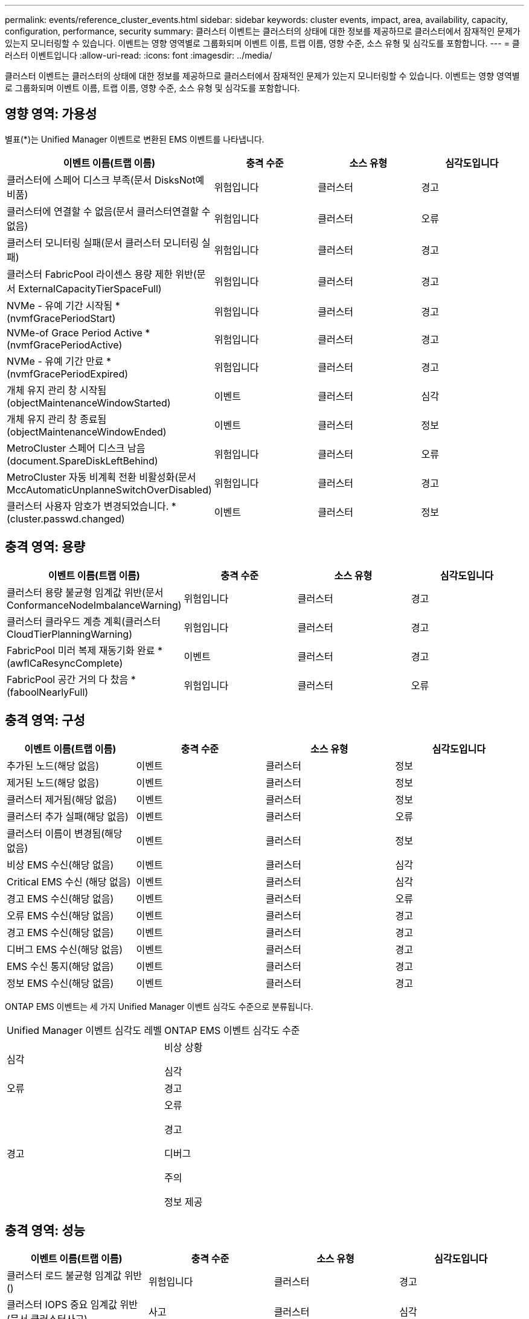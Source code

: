 ---
permalink: events/reference_cluster_events.html 
sidebar: sidebar 
keywords: cluster events, impact, area, availability, capacity, configuration, performance, security 
summary: 클러스터 이벤트는 클러스터의 상태에 대한 정보를 제공하므로 클러스터에서 잠재적인 문제가 있는지 모니터링할 수 있습니다. 이벤트는 영향 영역별로 그룹화되며 이벤트 이름, 트랩 이름, 영향 수준, 소스 유형 및 심각도를 포함합니다. 
---
= 클러스터 이벤트입니다
:allow-uri-read: 
:icons: font
:imagesdir: ../media/


[role="lead"]
클러스터 이벤트는 클러스터의 상태에 대한 정보를 제공하므로 클러스터에서 잠재적인 문제가 있는지 모니터링할 수 있습니다. 이벤트는 영향 영역별로 그룹화되며 이벤트 이름, 트랩 이름, 영향 수준, 소스 유형 및 심각도를 포함합니다.



== 영향 영역: 가용성

별표(*)는 Unified Manager 이벤트로 변환된 EMS 이벤트를 나타냅니다.

|===
| 이벤트 이름(트랩 이름) | 충격 수준 | 소스 유형 | 심각도입니다 


 a| 
클러스터에 스페어 디스크 부족(문서 DisksNot예비품)
 a| 
위험입니다
 a| 
클러스터
 a| 
경고



 a| 
클러스터에 연결할 수 없음(문서 클러스터연결할 수 없음)
 a| 
위험입니다
 a| 
클러스터
 a| 
오류



 a| 
클러스터 모니터링 실패(문서 클러스터 모니터링 실패)
 a| 
위험입니다
 a| 
클러스터
 a| 
경고



 a| 
클러스터 FabricPool 라이센스 용량 제한 위반(문서 ExternalCapacityTierSpaceFull)
 a| 
위험입니다
 a| 
클러스터
 a| 
경고



 a| 
NVMe - 유예 기간 시작됨 * (nvmfGracePeriodStart)
 a| 
위험입니다
 a| 
클러스터
 a| 
경고



 a| 
NVMe-of Grace Period Active * (nvmfGracePeriodActive)
 a| 
위험입니다
 a| 
클러스터
 a| 
경고



 a| 
NVMe - 유예 기간 만료 * (nvmfGracePeriodExpired)
 a| 
위험입니다
 a| 
클러스터
 a| 
경고



 a| 
개체 유지 관리 창 시작됨(objectMaintenanceWindowStarted)
 a| 
이벤트
 a| 
클러스터
 a| 
심각



 a| 
개체 유지 관리 창 종료됨(objectMaintenanceWindowEnded)
 a| 
이벤트
 a| 
클러스터
 a| 
정보



 a| 
MetroCluster 스페어 디스크 남음(document.SpareDiskLeftBehind)
 a| 
위험입니다
 a| 
클러스터
 a| 
오류



 a| 
MetroCluster 자동 비계획 전환 비활성화(문서 MccAutomaticUnplanneSwitchOverDisabled)
 a| 
위험입니다
 a| 
클러스터
 a| 
경고



 a| 
클러스터 사용자 암호가 변경되었습니다. * (cluster.passwd.changed)
 a| 
이벤트
 a| 
클러스터
 a| 
정보

|===


== 충격 영역: 용량

|===
| 이벤트 이름(트랩 이름) | 충격 수준 | 소스 유형 | 심각도입니다 


 a| 
클러스터 용량 불균형 임계값 위반(문서 ConformanceNodeImbalanceWarning)
 a| 
위험입니다
 a| 
클러스터
 a| 
경고



 a| 
클러스터 클라우드 계층 계획(클러스터CloudTierPlanningWarning)
 a| 
위험입니다
 a| 
클러스터
 a| 
경고



 a| 
FabricPool 미러 복제 재동기화 완료 * (awflCaResyncComplete)
 a| 
이벤트
 a| 
클러스터
 a| 
경고



 a| 
FabricPool 공간 거의 다 찼음 * (faboolNearlyFull)
 a| 
위험입니다
 a| 
클러스터
 a| 
오류

|===


== 충격 영역: 구성

|===
| 이벤트 이름(트랩 이름) | 충격 수준 | 소스 유형 | 심각도입니다 


 a| 
추가된 노드(해당 없음)
 a| 
이벤트
 a| 
클러스터
 a| 
정보



 a| 
제거된 노드(해당 없음)
 a| 
이벤트
 a| 
클러스터
 a| 
정보



 a| 
클러스터 제거됨(해당 없음)
 a| 
이벤트
 a| 
클러스터
 a| 
정보



 a| 
클러스터 추가 실패(해당 없음)
 a| 
이벤트
 a| 
클러스터
 a| 
오류



 a| 
클러스터 이름이 변경됨(해당 없음)
 a| 
이벤트
 a| 
클러스터
 a| 
정보



 a| 
비상 EMS 수신(해당 없음)
 a| 
이벤트
 a| 
클러스터
 a| 
심각



 a| 
Critical EMS 수신 (해당 없음)
 a| 
이벤트
 a| 
클러스터
 a| 
심각



 a| 
경고 EMS 수신(해당 없음)
 a| 
이벤트
 a| 
클러스터
 a| 
오류



 a| 
오류 EMS 수신(해당 없음)
 a| 
이벤트
 a| 
클러스터
 a| 
경고



 a| 
경고 EMS 수신(해당 없음)
 a| 
이벤트
 a| 
클러스터
 a| 
경고



 a| 
디버그 EMS 수신(해당 없음)
 a| 
이벤트
 a| 
클러스터
 a| 
경고



 a| 
EMS 수신 통지(해당 없음)
 a| 
이벤트
 a| 
클러스터
 a| 
경고



 a| 
정보 EMS 수신(해당 없음)
 a| 
이벤트
 a| 
클러스터
 a| 
경고

|===
ONTAP EMS 이벤트는 세 가지 Unified Manager 이벤트 심각도 수준으로 분류됩니다.

|===


| Unified Manager 이벤트 심각도 레벨 | ONTAP EMS 이벤트 심각도 수준 


 a| 
심각
 a| 
비상 상황

심각



 a| 
오류
 a| 
경고



 a| 
경고
 a| 
오류

경고

디버그

주의

정보 제공

|===


== 충격 영역: 성능

|===
| 이벤트 이름(트랩 이름) | 충격 수준 | 소스 유형 | 심각도입니다 


 a| 
클러스터 로드 불균형 임계값 위반()
 a| 
위험입니다
 a| 
클러스터
 a| 
경고



 a| 
클러스터 IOPS 중요 임계값 위반(문서 클러스터사고)
 a| 
사고
 a| 
클러스터
 a| 
심각



 a| 
클러스터 IOPS 경고 임계값 위반(문서 클러스터경고)
 a| 
위험입니다
 a| 
클러스터
 a| 
경고



 a| 
클러스터 MB/s 심각한 임계값 위반(문서 클러스터인시던트)
 a| 
사고
 a| 
클러스터
 a| 
심각



 a| 
클러스터 MB/s 경고 임계값 위반(문서 클러스터 MbpsWarning)
 a| 
위험입니다
 a| 
클러스터
 a| 
경고



 a| 
클러스터 동적 임계값 위반(문서 ClusterDynamicEventWarning)
 a| 
위험입니다
 a| 
클러스터
 a| 
경고

|===


== 충격 영역: 보안

|===
| 이벤트 이름(트랩 이름) | 충격 수준 | 소스 유형 | 심각도입니다 


 a| 
AutoSupport HTTPS 전송 비활성화됨(ocumClusterASUPHttpsConfiguredDisabled)
 a| 
위험입니다
 a| 
클러스터
 a| 
경고



 a| 
로그 전달 암호화되지 않음(ocumClusterAuditLogUnencrypted)
 a| 
위험입니다
 a| 
클러스터
 a| 
경고



 a| 
기본 로컬 관리자 사용(문서 클러스터 기본 관리자 사용)
 a| 
위험입니다
 a| 
클러스터
 a| 
경고



 a| 
FIPS 모드 비활성화(ocumClusterFipsDisabled)
 a| 
위험입니다
 a| 
클러스터
 a| 
경고



 a| 
로그인 배너 사용 안 함(ocumClusterLoginBannerDisabled)
 a| 
위험입니다
 a| 
클러스터
 a| 
경고



 a| 
로그인 배너 변경됨(ocumClusterLoginBannerChanged)
 a| 
위험입니다
 a| 
클러스터
 a| 
경고



 a| 
로그 전달 대상 변경됨(문서 LogForwardinationsChanged)
 a| 
위험입니다
 a| 
클러스터
 a| 
경고



 a| 
NTP 서버 이름이 변경되었습니다(ocntpServerNamesChanged).
 a| 
위험입니다
 a| 
클러스터
 a| 
경고



 a| 
NTP 서버 개수가 낮음(securityConfigNTPServerCountLowRisk)
 a| 
위험입니다
 a| 
클러스터
 a| 
경고



 a| 
클러스터 피어 통신이 암호화되지 않음(ocumClusterPeerEncryptionDisabled)
 a| 
위험입니다
 a| 
클러스터
 a| 
경고



 a| 
SSH가 안전하지 않은 암호(ClusterSSHInsecure)를 사용 중
 a| 
위험입니다
 a| 
클러스터
 a| 
경고



 a| 
텔넷 프로토콜 사용(ocumClusterTelnetEnabled)
 a| 
위험입니다
 a| 
클러스터
 a| 
경고



 a| 
일부 ONTAP 사용자 계정의 암호는 덜 안전한 MD5 해시 기능(ocument ClusterMD5PasswordHashUsed)을 사용합니다.
 a| 
위험입니다
 a| 
클러스터
 a| 
경고



 a| 
클러스터가 자체 서명된 인증서(ocumClusterSelfSignedCertificate)를 사용합니다.
 a| 
위험입니다
 a| 
클러스터
 a| 
경고



 a| 
클러스터 원격 셸이 활성화됨(문서 클러스터 비활성화됨)
 a| 
위험입니다
 a| 
클러스터
 a| 
경고

|===